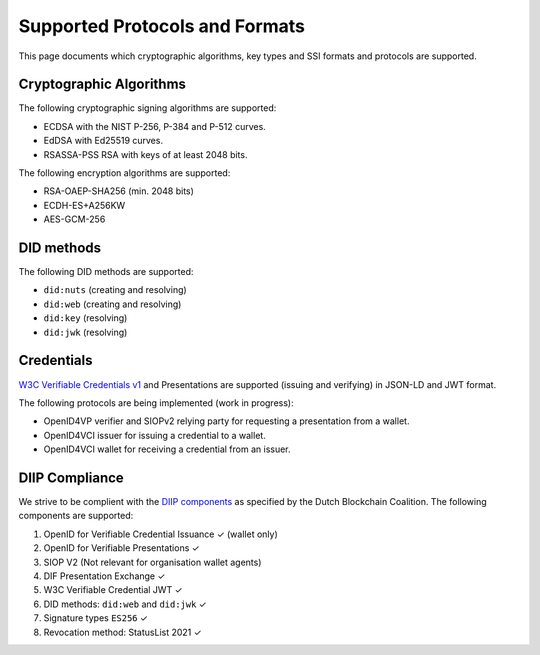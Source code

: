 .. _supported_protocols_and_formats:

Supported Protocols and Formats
===============================

This page documents which cryptographic algorithms, key types and SSI formats and protocols are supported.

Cryptographic Algorithms
************************
The following cryptographic signing algorithms are supported:

- ECDSA with the NIST P-256, P-384 and P-512 curves.
- EdDSA with Ed25519 curves.
- RSASSA-PSS RSA with keys of at least 2048 bits.

The following encryption algorithms are supported:

- RSA-OAEP-SHA256 (min. 2048 bits)
- ECDH-ES+A256KW
- AES-GCM-256

DID methods
***********

The following DID methods are supported:

- ``did:nuts`` (creating and resolving)
- ``did:web`` (creating and resolving)
- ``did:key`` (resolving)
- ``did:jwk`` (resolving)

Credentials
***********

`W3C Verifiable Credentials v1 <https://www.w3.org/TR/vc-data-model/>`_ and Presentations are supported (issuing and verifying) in JSON-LD and JWT format.

The following protocols are being implemented (work in progress):

- OpenID4VP verifier and SIOPv2 relying party for requesting a presentation from a wallet.
- OpenID4VCI issuer for issuing a credential to a wallet.
- OpenID4VCI wallet for receiving a credential from an issuer.


DIIP Compliance
***************

We strive to be complient with the `DIIP components <https://dutchblockchaincoalition.org/bouwstenen/diip-2>`_ as specified by the Dutch Blockchain Coalition.
The following components are supported:

.. role:: green

1. OpenID for Verifiable Credential Issuance :green:`✓` (wallet only)
2. OpenID for Verifiable Presentations :green:`✓`
3. SIOP V2 (Not relevant for organisation wallet agents)
4. DIF Presentation Exchange :green:`✓`
5. W3C Verifiable Credential JWT :green:`✓`
6. DID methods: ``did:web`` and ``did:jwk`` :green:`✓`
7. Signature types ``ES256`` :green:`✓`
8. Revocation method: StatusList 2021 :green:`✓`
